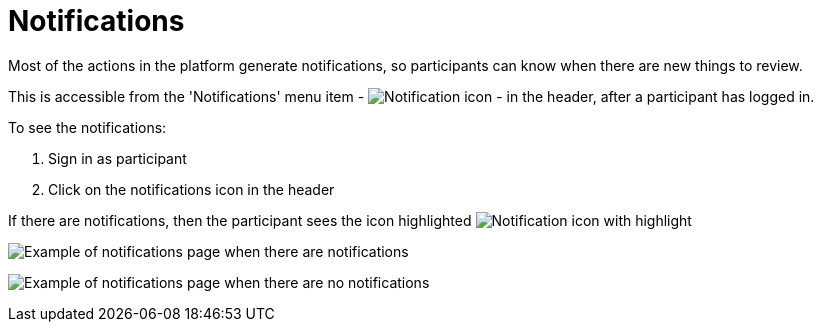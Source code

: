 = Notifications

Most of the actions in the platform generate notifications, so participants can know when there are new things to review.

This is accessible from the 'Notifications' menu item - image:icon_bell.png[Notification icon] - in the header, after a participant has logged in.

To see the notifications:

. Sign in as participant
. Click on the notifications icon in the header

If there are notifications, then the participant sees the icon highlighted image:icon_bell_on.png[Notification icon with highlight]

image:features/notifications/notifications.png[Example of notifications page when there are notifications]

image:features/notifications/no_notifications_yet.png[Example of notifications page when there are no notifications]

